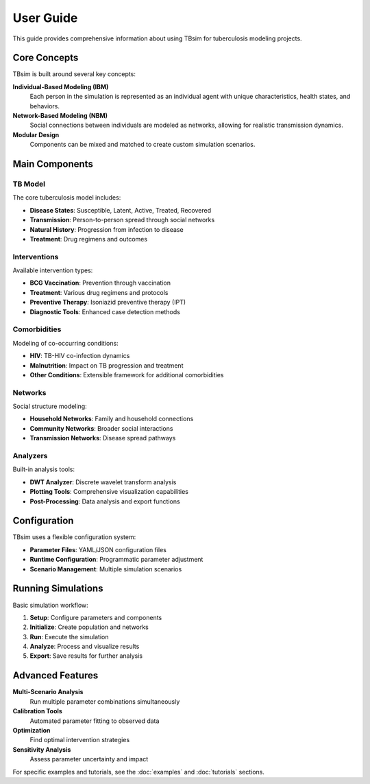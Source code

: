 User Guide
==========

This guide provides comprehensive information about using TBsim for tuberculosis modeling projects.

Core Concepts
------------

TBsim is built around several key concepts:

**Individual-Based Modeling (IBM)**
   Each person in the simulation is represented as an individual agent with unique characteristics, health states, and behaviors.

**Network-Based Modeling (NBM)**
   Social connections between individuals are modeled as networks, allowing for realistic transmission dynamics.

**Modular Design**
   Components can be mixed and matched to create custom simulation scenarios.

Main Components
--------------

TB Model
~~~~~~~~

The core tuberculosis model includes:

- **Disease States**: Susceptible, Latent, Active, Treated, Recovered
- **Transmission**: Person-to-person spread through social networks
- **Natural History**: Progression from infection to disease
- **Treatment**: Drug regimens and outcomes

Interventions
~~~~~~~~~~~~

Available intervention types:

- **BCG Vaccination**: Prevention through vaccination
- **Treatment**: Various drug regimens and protocols
- **Preventive Therapy**: Isoniazid preventive therapy (IPT)
- **Diagnostic Tools**: Enhanced case detection methods

Comorbidities
~~~~~~~~~~~~

Modeling of co-occurring conditions:

- **HIV**: TB-HIV co-infection dynamics
- **Malnutrition**: Impact on TB progression and treatment
- **Other Conditions**: Extensible framework for additional comorbidities

Networks
~~~~~~~~

Social structure modeling:

- **Household Networks**: Family and household connections
- **Community Networks**: Broader social interactions
- **Transmission Networks**: Disease spread pathways

Analyzers
~~~~~~~~~

Built-in analysis tools:

- **DWT Analyzer**: Discrete wavelet transform analysis
- **Plotting Tools**: Comprehensive visualization capabilities
- **Post-Processing**: Data analysis and export functions

Configuration
-------------

TBsim uses a flexible configuration system:

- **Parameter Files**: YAML/JSON configuration files
- **Runtime Configuration**: Programmatic parameter adjustment
- **Scenario Management**: Multiple simulation scenarios

Running Simulations
------------------

Basic simulation workflow:

1. **Setup**: Configure parameters and components
2. **Initialize**: Create population and networks
3. **Run**: Execute the simulation
4. **Analyze**: Process and visualize results
5. **Export**: Save results for further analysis

Advanced Features
----------------

**Multi-Scenario Analysis**
   Run multiple parameter combinations simultaneously

**Calibration Tools**
   Automated parameter fitting to observed data

**Optimization**
   Find optimal intervention strategies

**Sensitivity Analysis**
   Assess parameter uncertainty and impact

For specific examples and tutorials, see the :doc:`examples` and :doc:`tutorials` sections.
